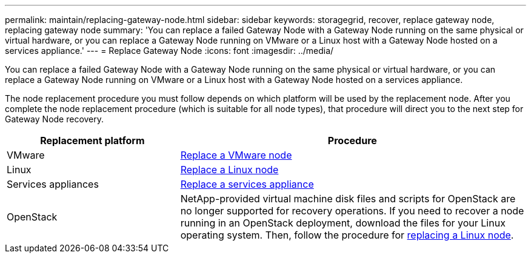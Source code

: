 ---
permalink: maintain/replacing-gateway-node.html
sidebar: sidebar
keywords: storagegrid, recover, replace gateway node, replacing gateway node
summary: 'You can replace a failed Gateway Node with a Gateway Node running on the same physical or virtual hardware, or you can replace a Gateway Node running on VMware or a Linux host with a Gateway Node hosted on a services appliance.'
---
= Replace Gateway Node
:icons: font
:imagesdir: ../media/

[.lead]
You can replace a failed Gateway Node with a Gateway Node running on the same physical or virtual hardware, or you can replace a Gateway Node running on VMware or a Linux host with a Gateway Node hosted on a services appliance.

The node replacement procedure you must follow depends on which platform will be used by the replacement node. After you complete the node replacement procedure (which is suitable for all node types), that procedure will direct you to the next step for Gateway Node recovery.

[cols="1a,2a" options="header"]
|===
| Replacement platform| Procedure
|VMware
| link:all-node-types-replacing-vmware-node.html[Replace a VMware node]

|Linux
| link:all-node-types-replacing-linux-node.html[Replace a Linux node]

|Services appliances
| link:replacing-failed-node-with-services-appliance.html[Replace a services appliance]

|OpenStack
|NetApp-provided virtual machine disk files and scripts for OpenStack are no longer supported for recovery operations. If you need to recover a node running in an OpenStack deployment, download the files for your Linux operating system. Then, follow the procedure for link:all-node-types-replacing-linux-node.html[replacing a Linux node].
|===
